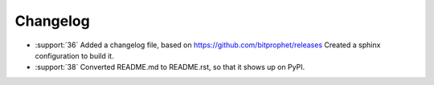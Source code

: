 Changelog
=========

* :support:`36` Added a changelog file, based on
  https://github.com/bitprophet/releases Created a sphinx configuration
  to build it.

* :support:`38` Converted README.md to README.rst, so that it shows up
  on PyPI.

